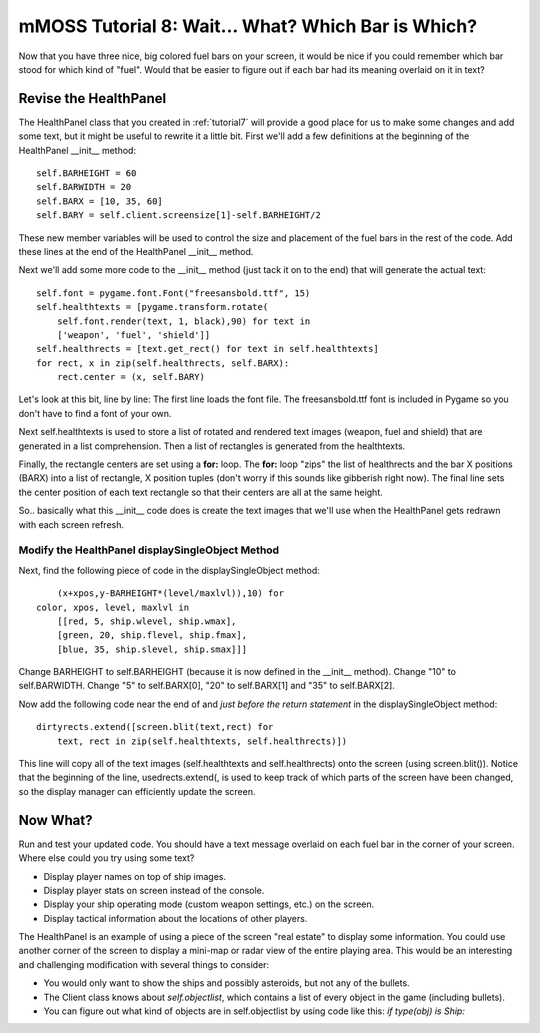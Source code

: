 .. _tutorial8:

mMOSS Tutorial 8: Wait... What? Which Bar is Which?
===================================================

Now that you have three nice, big colored fuel bars on your screen,
it would be nice if you could remember which bar stood for which kind
of "fuel". Would that be easier to figure out if each bar had its meaning
overlaid on it in text?


Revise the HealthPanel
----------------------

The HealthPanel class that you created in :ref:`tutorial7` will provide
a good place for us to make some changes and add some text, but it might
be useful to rewrite it a little bit. First we'll add a few definitions
at the beginning of the HealthPanel __init__ method: ::

        self.BARHEIGHT = 60
        self.BARWIDTH = 20
        self.BARX = [10, 35, 60]
        self.BARY = self.client.screensize[1]-self.BARHEIGHT/2

These new member variables will be used to control the size and placement
of the fuel bars in the rest of the code. Add these lines at the end of
the HealthPanel __init__ method.

Next we'll add some more code to the __init__ method (just tack it on to
the end) that will generate the actual text: ::

        self.font = pygame.font.Font("freesansbold.ttf", 15)
        self.healthtexts = [pygame.transform.rotate(
            self.font.render(text, 1, black),90) for text in
            ['weapon', 'fuel', 'shield']]
        self.healthrects = [text.get_rect() for text in self.healthtexts]
        for rect, x in zip(self.healthrects, self.BARX):
            rect.center = (x, self.BARY)

Let's look at this bit, line by line: The first line loads the font file.
The freesansbold.ttf font is included in Pygame so you don't have to find
a font of your own.

Next self.healthtexts is used to store a list of rotated and rendered text
images (weapon, fuel and shield) that are generated in a list comprehension.
Then a list of rectangles is generated from the healthtexts.

Finally, the rectangle centers are set using a **for:** loop. The **for:**
loop "zips" the list of healthrects and the bar X positions (BARX) into a
list of rectangle, X position tuples (don't worry if this sounds like
gibberish right now). The final line sets the center position of each
text rectangle so that their centers are all at the same height.

So.. basically what this __init__ code does is create the text images that
we'll use when the HealthPanel gets redrawn with each screen refresh.

Modify the HealthPanel displaySingleObject Method
+++++++++++++++++++++++++++++++++++++++++++++++++

Next, find the following piece of code in the displaySingleObject
method: ::

                (x+xpos,y-BARHEIGHT*(level/maxlvl)),10) for
            color, xpos, level, maxlvl in
                [[red, 5, ship.wlevel, ship.wmax],
                [green, 20, ship.flevel, ship.fmax],
                [blue, 35, ship.slevel, ship.smax]]]

Change BARHEIGHT to self.BARHEIGHT (because it is now defined in the __init__
method). Change "10" to self.BARWIDTH. Change "5" to self.BARX[0], "20" to
self.BARX[1] and "35" to self.BARX[2].

Now add the following code near the end of and *just before the return
statement* in the displaySingleObject method: ::

        dirtyrects.extend([screen.blit(text,rect) for
            text, rect in zip(self.healthtexts, self.healthrects)])

This line will copy all of the text images (self.healthtexts and
self.healthrects) onto the screen (using screen.blit()). Notice that the
beginning of the line, usedrects.extend(, is used to keep track of which
parts of the screen have been changed, so the display manager can
efficiently update the screen.

Now What?
---------

Run and test your updated code. You should have a text message overlaid
on each fuel bar in the corner of your screen. Where else could you
try using some text?

*   Display player names on top of ship images.
*   Display player stats on screen instead of the console.
*   Display your ship operating mode (custom weapon settings, etc.) on the
    screen.
*   Display tactical information about the locations of other players.

The HealthPanel is an example of using a piece of the screen "real estate"
to display some information. You could use another corner of the screen
to display a mini-map or radar view of the entire playing area. This would
be an interesting and challenging modification with several things to
consider:

*   You would only want to show the ships and possibly asteroids, but not
    any of the bullets.
*   The Client class knows about `self.objectlist`, which contains a list
    of every object in the game (including bullets).
*   You can figure out what kind of objects are in self.objectlist by
    using code like this: `if type(obj) is Ship:`
